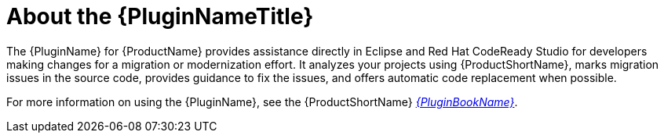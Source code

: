 [[about_the_plugin]]
= About the {PluginNameTitle}

The {PluginName} for {ProductName} provides assistance directly in Eclipse and Red Hat CodeReady Studio for developers making changes for a migration or modernization effort.  It analyzes your projects using {ProductShortName}, marks migration issues in the source code, provides guidance to fix the issues, and offers automatic code replacement when possible.

ifndef::plugin-guide[]
For more information on using the {PluginName}, see the {ProductShortName} link:{ProductDocPluginGuideURL}[_{PluginBookName}_].
endif::plugin-guide[]
